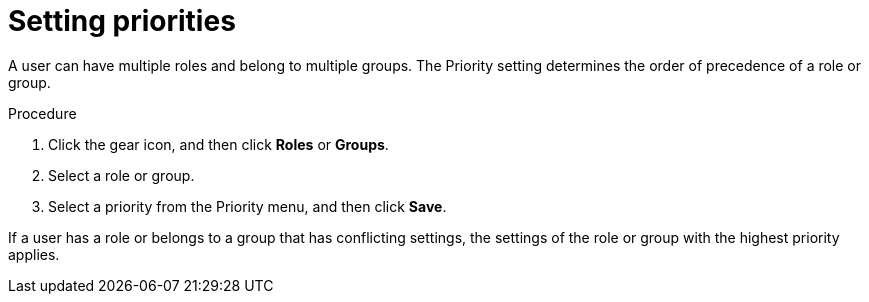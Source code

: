 [id='business-central-settings-setting-priorities-proc']
= Setting priorities

A user can have multiple roles and belong to multiple groups. The Priority setting determines the order of precedence of a role or group.

.Procedure
. Click the gear icon, and then click *Roles* or *Groups*.
. Select a role or group.
. Select a priority from the Priority menu, and then click *Save*. 

If a user has a role or belongs to a group that has conflicting settings, the settings of the role or group with the highest priority applies.




